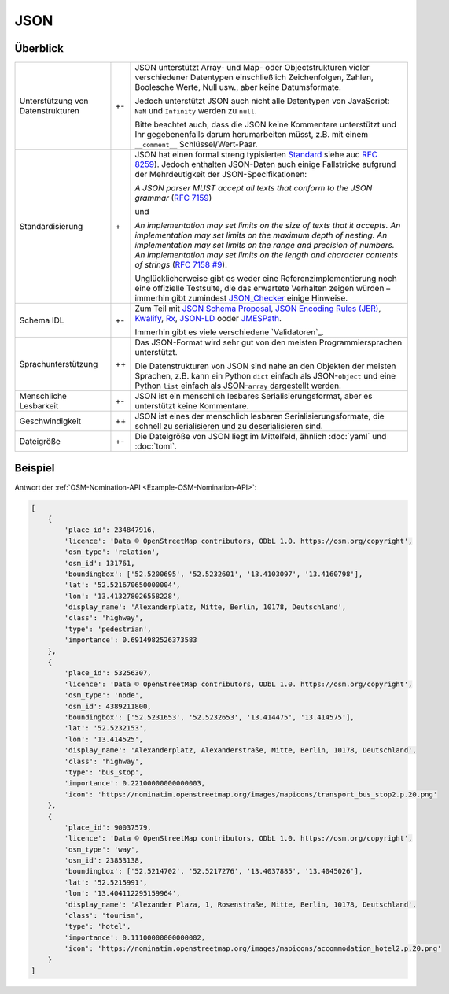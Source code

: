 JSON
====

Überblick
---------

+-----------------------+-------+-------------------------------------------------------+
| Unterstützung von     | +-    | JSON unterstützt Array- und Map- oder Objectstrukturen|
| Datenstrukturen       |       | vieler verschiedener Datentypen einschließlich        |
|                       |       | Zeichenfolgen, Zahlen, Boolesche Werte, Null usw.,    |
|                       |       | aber keine Datumsformate.                             |
|                       |       |                                                       |
|                       |       | Jedoch unterstützt JSON auch nicht alle Datentypen von|
|                       |       | JavaScript: ``NaN`` und ``Infinity`` werden zu        |
|                       |       | ``null``.                                             |
|                       |       |                                                       |
|                       |       | Bitte beachtet auch, dass die JSON keine Kommentare   |
|                       |       | unterstützt und Ihr gegebenenfalls darum herumarbeiten|
|                       |       | müsst, z.B. mit einem ``__comment__``                 |
|                       |       | Schlüssel/Wert-Paar.                                  |
+-----------------------+-------+-------------------------------------------------------+
| Standardisierung      | \+    | JSON hat einen formal streng typisierten `Standard`_  |
|                       |       | siehe auc `RFC 8259`_).                               |
|                       |       | Jedoch enthalten JSON-Daten auch einige Fallstricke   |
|                       |       | aufgrund der Mehrdeutigkeit der JSON-Specifikationen: |
|                       |       |                                                       |
|                       |       | *A JSON parser MUST accept all texts that conform to  |
|                       |       | the JSON grammar* (`RFC 7159`_)                       |
|                       |       |                                                       |
|                       |       | und                                                   |
|                       |       |                                                       |
|                       |       | *An implementation may set limits on the size of texts|
|                       |       | that it accepts. An implementation may set limits on  |
|                       |       | the maximum depth of nesting. An implementation may   |
|                       |       | set limits on the range and precision of numbers. An  |
|                       |       | implementation may set limits on the length and       |
|                       |       | character contents of strings* (`RFC 7158 #9`_).      |
|                       |       |                                                       |
|                       |       | Unglücklicherweise gibt es weder eine                 |
|                       |       | Referenzimplementierung noch eine offizielle          |
|                       |       | Testsuite, die das erwartete Verhalten zeigen würden  |
|                       |       | – immerhin gibt zumindest `JSON_Checker`_ einige      |
|                       |       | Hinweise.                                             |
+-----------------------+-------+-------------------------------------------------------+
| Schema IDL            | +-    | Zum Teil mit `JSON Schema Proposal`_, `JSON Encoding  |
|                       |       | Rules (JER)`_, `Kwalify`_, `Rx`_, `JSON-LD`_ ooder    |
|                       |       | `JMESPath`_.                                          |
|                       |       |                                                       |
|                       |       | Immerhin gibt es viele verschiedene `Validatoren`_.   |
+-----------------------+-------+-------------------------------------------------------+
| Sprachunterstützung   | ++    | Das JSON-Format wird sehr gut von den meisten         |
|                       |       | Programmiersprachen unterstützt.                      |
|                       |       |                                                       |
|                       |       | Die Datenstrukturen von JSON sind nahe an den Objekten|
|                       |       | der meisten Sprachen, z.B. kann ein Python ``dict``   |
|                       |       | einfach als JSON-``object`` und eine Python ``list``  |
|                       |       | einfach als JSON-``array`` dargestellt werden.        |
+-----------------------+-------+-------------------------------------------------------+
| Menschliche Lesbarkeit| +-    | JSON ist ein menschlich lesbares                      |
|                       |       | Serialisierungsformat, aber es unterstützt keine      |
|                       |       | Kommentare.                                           |
+-----------------------+-------+-------------------------------------------------------+
| Geschwindigkeit       | ++    | JSON ist eines der menschlich lesbaren                |
|                       |       | Serialisierungsformate, die schnell zu serialisieren  |
|                       |       | und zu deserialisieren sind.                          |
+-----------------------+-------+-------------------------------------------------------+
| Dateigröße            | +-    | Die Dateigröße von JSON liegt im Mittelfeld, ähnlich  |
|                       |       | :doc:`yaml` und :doc:`toml`.                          |
+-----------------------+-------+-------------------------------------------------------+

Beispiel
--------

Antwort der :ref:`OSM-Nomination-API <Example-OSM-Nomination-API>`:

.. code-block:: javascript

    [
        {
            'place_id': 234847916,
            'licence': 'Data © OpenStreetMap contributors, ODbL 1.0. https://osm.org/copyright',
            'osm_type': 'relation',
            'osm_id': 131761,
            'boundingbox': ['52.5200695', '52.5232601', '13.4103097', '13.4160798'],
            'lat': '52.521670650000004',
            'lon': '13.413278026558228',
            'display_name': 'Alexanderplatz, Mitte, Berlin, 10178, Deutschland',
            'class': 'highway',
            'type': 'pedestrian',
            'importance': 0.6914982526373583
        },
        {
            'place_id': 53256307,
            'licence': 'Data © OpenStreetMap contributors, ODbL 1.0. https://osm.org/copyright',
            'osm_type': 'node',
            'osm_id': 4389211800,
            'boundingbox': ['52.5231653', '52.5232653', '13.414475', '13.414575'],
            'lat': '52.5232153',
            'lon': '13.414525',
            'display_name': 'Alexanderplatz, Alexanderstraße, Mitte, Berlin, 10178, Deutschland',
            'class': 'highway',
            'type': 'bus_stop',
            'importance': 0.22100000000000003,
            'icon': 'https://nominatim.openstreetmap.org/images/mapicons/transport_bus_stop2.p.20.png'
        },
        {
            'place_id': 90037579,
            'licence': 'Data © OpenStreetMap contributors, ODbL 1.0. https://osm.org/copyright',
            'osm_type': 'way',
            'osm_id': 23853138,
            'boundingbox': ['52.5214702', '52.5217276', '13.4037885', '13.4045026'],
            'lat': '52.5215991',
            'lon': '13.404112295159964',
            'display_name': 'Alexander Plaza, 1, Rosenstraße, Mitte, Berlin, 10178, Deutschland',
            'class': 'tourism',
            'type': 'hotel',
            'importance': 0.11100000000000002,
            'icon': 'https://nominatim.openstreetmap.org/images/mapicons/accommodation_hotel2.p.20.png'
        }
    ]

.. _`standard`: https://www.json.org/json-en.html
.. _`RFC 8259`: https://tools.ietf.org/html/rfc8259
.. _`RFC 7159`: https://tools.ietf.org/html/rfc7159
.. _`RFC 7158 #9`: https://www.ietf.org/rfc/rfc7158.html#section-9
.. _`JSON_Checker`: http://www.json.org/JSON_checker/
.. _`JSON Schema Proposal`: http://json-schema.org/
.. _`JSON Encoding Rules (JER)`: https://www.itu.int/rec/T-REC-X.697-201710-I/
.. _`Kwalify`: http://www.kuwata-lab.com/kwalify/
.. _`Rx`: http://rx.codesimply.com/
.. _`JSON-LD`: https://json-ld.org#
.. _`JMESPath`: https://jmespath.org/
.. _`validators`: https://json-schema.org/implementations.html#validators
